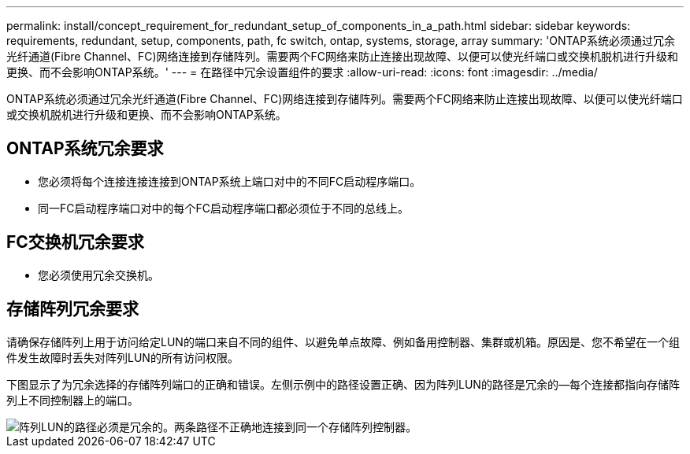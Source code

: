 ---
permalink: install/concept_requirement_for_redundant_setup_of_components_in_a_path.html 
sidebar: sidebar 
keywords: requirements, redundant, setup, components, path, fc switch, ontap, systems, storage, array 
summary: 'ONTAP系统必须通过冗余光纤通道(Fibre Channel、FC)网络连接到存储阵列。需要两个FC网络来防止连接出现故障、以便可以使光纤端口或交换机脱机进行升级和更换、而不会影响ONTAP系统。' 
---
= 在路径中冗余设置组件的要求
:allow-uri-read: 
:icons: font
:imagesdir: ../media/


[role="lead"]
ONTAP系统必须通过冗余光纤通道(Fibre Channel、FC)网络连接到存储阵列。需要两个FC网络来防止连接出现故障、以便可以使光纤端口或交换机脱机进行升级和更换、而不会影响ONTAP系统。



== ONTAP系统冗余要求

* 您必须将每个连接连接连接到ONTAP系统上端口对中的不同FC启动程序端口。
* 同一FC启动程序端口对中的每个FC启动程序端口都必须位于不同的总线上。




== FC交换机冗余要求

* 您必须使用冗余交换机。




== 存储阵列冗余要求

请确保存储阵列上用于访问给定LUN的端口来自不同的组件、以避免单点故障、例如备用控制器、集群或机箱。原因是、您不希望在一个组件发生故障时丢失对阵列LUN的所有访问权限。

下图显示了为冗余选择的存储阵列端口的正确和错误。左侧示例中的路径设置正确、因为阵列LUN的路径是冗余的—每个连接都指向存储阵列上不同控制器上的端口。

image::../media/redundant_array_port_selection.gif[阵列LUN的路径必须是冗余的。两条路径不正确地连接到同一个存储阵列控制器。]

